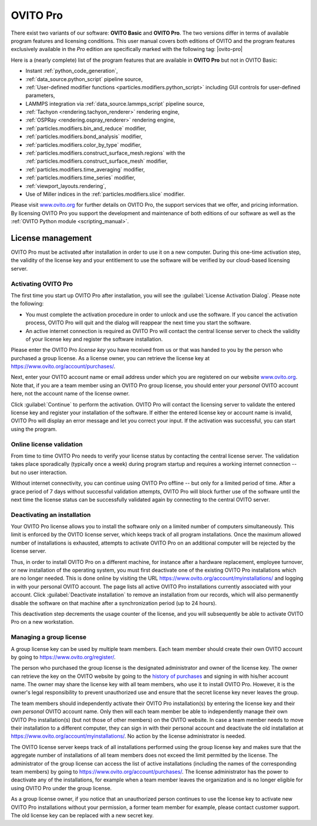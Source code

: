 .. _credits.ovito_pro:

=========
OVITO Pro
=========

There exist two variants of our software: **OVITO Basic** and **OVITO Pro**. 
The two versions differ in terms of available program features and licensing conditions. 
This user manual covers both editions of OVITO and the program features exclusively available in the *Pro* edition are 
specifically marked with the following tag: |ovito-pro|

Here is a (nearly complete) list of the program features that are available in **OVITO Pro** but not in OVITO Basic:

.. image:: /images/team/ovito_logo_128.*
   :width: 15%
   :align: right

- Instant :ref:`python_code_generation`,
- :ref:`data_source.python_script` pipeline source,
- :ref:`User-defined modifier functions <particles.modifiers.python_script>` including GUI controls for user-defined parameters,
- LAMMPS integration via :ref:`data_source.lammps_script` pipeline source,
- :ref:`Tachyon <rendering.tachyon_renderer>` rendering engine,
- :ref:`OSPRay <rendering.ospray_renderer>` rendering engine,
- :ref:`particles.modifiers.bin_and_reduce` modifier,
- :ref:`particles.modifiers.bond_analysis` modifier,
- :ref:`particles.modifiers.color_by_type` modifier,
- :ref:`particles.modifiers.construct_surface_mesh.regions` with the :ref:`particles.modifiers.construct_surface_mesh` modifier,
- :ref:`particles.modifiers.time_averaging` modifier,
- :ref:`particles.modifiers.time_series` modifier,
- :ref:`viewport_layouts.rendering`,
- Use of Miller indices in the :ref:`particles.modifiers.slice` modifier.

Please visit `www.ovito.org <https://www.ovito.org/about/ovito-pro/>`__ for further details on OVITO Pro, the support services that we offer, and pricing information.
By licensing OVITO Pro you support the development and maintenance of both editions of our software as well as the :ref:`OVITO Python module <scripting_manual>`.

.. _credits.ovito_pro_activation:

License management
==================

OVITO Pro must be activated after installation in order to use it on a new computer. During this one-time activation step,
the validity of the license key and your entitlement to use the software will be verified by our cloud-based licensing server.

Activating OVITO Pro
--------------------

.. image:: /images/licensing/license_activation_dialog_1.*
   :align: right
   :width: 50%

The first time you start up OVITO Pro after installation,
you will see the :guilabel:`License Activation Dialog`.
Please note the following:

* You must complete the activation procedure in order to unlock and use the software. 
  If you cancel the activation process, OVITO Pro will quit and the dialog will reappear the next time 
  you start the software.

* An active internet connection is required as OVITO Pro will contact the central license server 
  to check the validity of your license key and register the software installation.

Please enter the OVITO Pro *license key* you have received from us or
that was handed to you by the person who purchased a group license. As a license owner,
you can retrieve the license key at https://www.ovito.org/account/purchases/. 

Next, enter your OVITO account name or email address under which you are registered on our website `www.ovito.org <https://www.ovito.org>`__.
Note that, if you are a team member using an OVITO Pro group license, you should enter your *personal* OVITO account 
here, not the account name of the license owner.

Click :guilabel:`Continue` to perform the activation. OVITO Pro will contact the licensing server to 
validate the entered license key and register your installation of the software. If either the entered license key or 
account name is invalid, OVITO Pro will display an error message and let you correct your input.
If the activation was successful, you can start using the program.

Online license validation
-------------------------

From time to time OVITO Pro needs to verify your license status by contacting the central license server. 
The validation takes place sporadically (typically once a week) during program startup and 
requires a working internet connection -- but no user interaction.

Without internet connectivity, you can continue using OVITO Pro offline -- but only for a limited period of time.
After a grace period of 7 days without successful validation attempts, OVITO Pro will block further use of the software 
until the next time the license status can be successfully validated again by connecting to the central OVITO server.

.. _credits.ovito_pro.deactivation:

Deactivating an installation
----------------------------

.. image:: /images/licensing/deactivate_installation_screenshot.*
   :align: right
   :width: 60%

Your OVITO Pro license allows you to install the software only on a limited number of computers simultaneously. 
This limit is enforced by the OVITO license server, which keeps track of all program installations.
Once the maximum allowed number of installations is exhausted, attempts to activate OVITO Pro on an additional computer will be rejected by the license server. 

Thus, in order to install OVITO Pro on a different machine, for instance after a hardware replacement, employee turnover, or new installation 
of the operating system, you must first deactivate one of the existing OVITO Pro installations which are no longer needed.
This is done online by visiting the URL https://www.ovito.org/account/myinstallations/ and logging in with 
your personal OVITO account. The page lists all active OVITO Pro installations currently associated with your 
account. Click :guilabel:`Deactivate installation` to remove an installation from our records, 
which will also permanently disable the software on that machine after a synchronization period (up to 24 hours).

This deactivation step decrements the usage counter of the license, and you will subsequently be able to activate OVITO Pro 
on a new workstation. 

.. _credits.ovito_pro.group_license:

Managing a group license
------------------------

A group license key can be used by multiple team members. Each team member should create their own OVITO account 
by going to https://www.ovito.org/register/.

The person who purchased the group license is the designated administrator and owner of the license key.
The owner can retrieve the key on the OVITO website by going to the `history of purchases <https://www.ovito.org/account/purchases/>`__
and signing in with his/her account name. The owner may share the license key with
all team members, who use it to install OVITO Pro. However, it is the owner's legal responsibility to prevent unauthorized use and ensure that the secret license key 
never leaves the group.

The team members should independently activate their OVITO Pro installation(s) by entering the license key
and their *own personal* OVITO account name. Only then will each team member be able to 
independently manage their own OVITO Pro installation(s) (but not those of other members) on the OVITO website. In case a team member needs 
to move their installation to a different computer, they can sign in with their personal account and deactivate the old installation 
at https://www.ovito.org/account/myinstallations/. No action by the license administrator is needed.

The OVITO license server keeps track of all installations performed using the group license key and makes sure that 
the aggregate number of installations of all team members does not exceed the limit permitted by the license.
The administrator of the group license can access the list of active installations (including the names of the corresponding team members)
by going to https://www.ovito.org/account/purchases/.
The license administrator has the power to deactivate any of the installations, for example when a team member leaves the 
organization and is no longer eligible for using OVITO Pro under the group license.

As a group license owner, if you notice that an unauthorized person continues to use the license key to activate
new OVITO Pro installations without your permission, a former team member for example, 
please contact customer support. The old license key can be replaced with a new secret key.

.. Debugging license validation problems
.. -------------------------------------

.. If any problems occur during online license activation or validation, you can 
.. have OVITO Pro print verbose logging messages to the console by setting the environment variable 
.. ``OVITO_LICENSING_VERBOSE=1`` before invoking OVITO Pro from a terminal.
.. In situations where you need to contact our customer support, this information can also help us to diagnose the problem.

.. During the activation process, the *Machine ID* and the *User ID*, displayed
.. at the bottom of the dialog, will be transmitted to our licensing server. They are one-way hash values generated by OVITO Pro
.. to uniquely identify your local computer and your operating system account. To prevent unauthorized use
.. of the software, your activated installation will be tied to these identifiers.

.. If the activation was successful, you can close the dialog and start using OVITO Pro. A software entitlement record, 
.. issued by our licensing server and digitally signed, is now stored in your computer's home directory 
.. unlocking the software.
